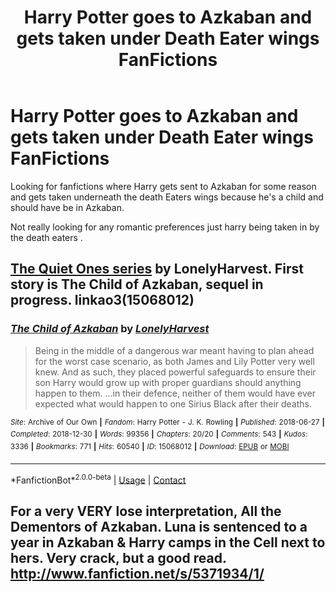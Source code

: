 #+TITLE: Harry Potter goes to Azkaban and gets taken under Death Eater wings FanFictions

* Harry Potter goes to Azkaban and gets taken under Death Eater wings FanFictions
:PROPERTIES:
:Author: SpiritRiddle
:Score: 0
:DateUnix: 1605559488.0
:DateShort: 2020-Nov-17
:FlairText: Request
:END:
Looking for fanfictions where Harry gets sent to Azkaban for some reason and gets taken underneath the death Eaters wings because he's a child and should have be in Azkaban.

Not really looking for any romantic preferences just harry being taken in by the death eaters .


** [[https://archiveofourown.org/series/1057502][The Quiet Ones series]] by LonelyHarvest. First story is The Child of Azkaban, sequel in progress. linkao3(15068012)
:PROPERTIES:
:Author: JennaSayquah
:Score: 3
:DateUnix: 1605560222.0
:DateShort: 2020-Nov-17
:END:

*** [[https://archiveofourown.org/works/15068012][*/The Child of Azkaban/*]] by [[https://www.archiveofourown.org/users/LonelyHarvest/pseuds/LonelyHarvest][/LonelyHarvest/]]

#+begin_quote
  Being in the middle of a dangerous war meant having to plan ahead for the worst case scenario, as both James and Lily Potter very well knew. And as such, they placed powerful safeguards to ensure their son Harry would grow up with proper guardians should anything happen to them. ...in their defence, neither of them would have ever expected what would happen to one Sirius Black after their deaths.
#+end_quote

^{/Site/:} ^{Archive} ^{of} ^{Our} ^{Own} ^{*|*} ^{/Fandom/:} ^{Harry} ^{Potter} ^{-} ^{J.} ^{K.} ^{Rowling} ^{*|*} ^{/Published/:} ^{2018-06-27} ^{*|*} ^{/Completed/:} ^{2018-12-30} ^{*|*} ^{/Words/:} ^{99356} ^{*|*} ^{/Chapters/:} ^{20/20} ^{*|*} ^{/Comments/:} ^{543} ^{*|*} ^{/Kudos/:} ^{3336} ^{*|*} ^{/Bookmarks/:} ^{771} ^{*|*} ^{/Hits/:} ^{60540} ^{*|*} ^{/ID/:} ^{15068012} ^{*|*} ^{/Download/:} ^{[[https://archiveofourown.org/downloads/15068012/The%20Child%20of%20Azkaban.epub?updated_at=1597980604][EPUB]]} ^{or} ^{[[https://archiveofourown.org/downloads/15068012/The%20Child%20of%20Azkaban.mobi?updated_at=1597980604][MOBI]]}

--------------

*FanfictionBot*^{2.0.0-beta} | [[https://github.com/FanfictionBot/reddit-ffn-bot/wiki/Usage][Usage]] | [[https://www.reddit.com/message/compose?to=tusing][Contact]]
:PROPERTIES:
:Author: FanfictionBot
:Score: 3
:DateUnix: 1605560241.0
:DateShort: 2020-Nov-17
:END:


** For a very VERY lose interpretation, All the Dementors of Azkaban. Luna is sentenced to a year in Azkaban & Harry camps in the Cell next to hers. Very crack, but a good read. [[http://www.fanfiction.net/s/5371934/1/]]
:PROPERTIES:
:Author: Its_Padparadscha
:Score: 2
:DateUnix: 1605583007.0
:DateShort: 2020-Nov-17
:END:
